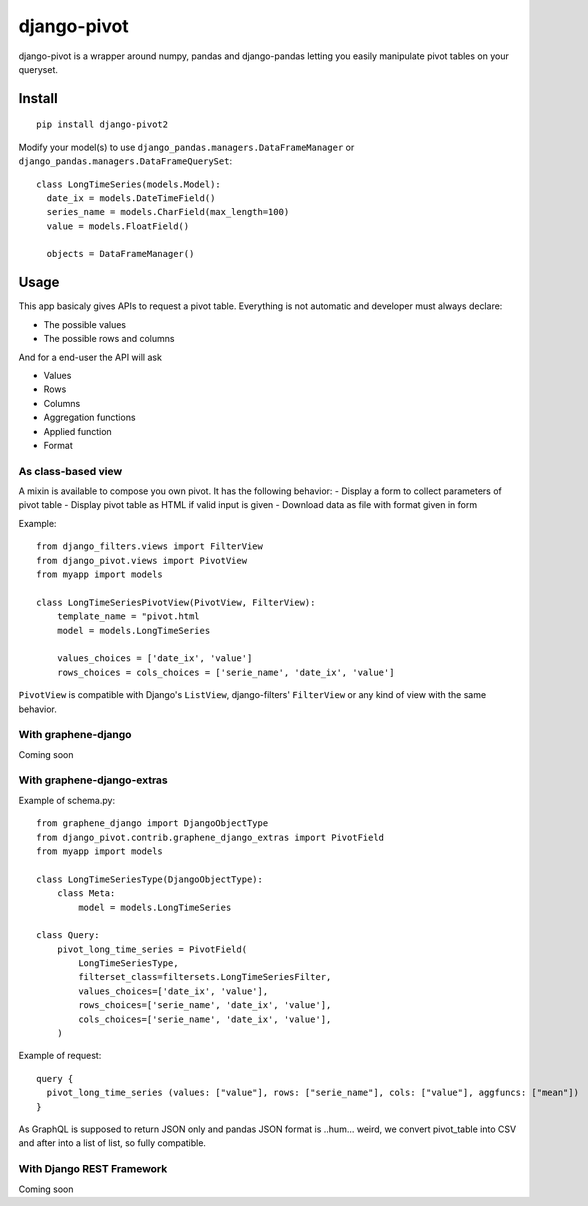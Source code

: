 ============
django-pivot
============

django-pivot is a wrapper around numpy, pandas and django-pandas letting
you easily manipulate pivot tables on your queryset.

Install
=======

::

  pip install django-pivot2
  
Modify your model(s) to use ``django_pandas.managers.DataFrameManager`` or
``django_pandas.managers.DataFrameQuerySet``: ::

  class LongTimeSeries(models.Model):
    date_ix = models.DateTimeField()
    series_name = models.CharField(max_length=100)
    value = models.FloatField()

    objects = DataFrameManager()
    
Usage
=====

This app basicaly gives APIs to request a pivot table. Everything is not automatic
and developer must always declare:

- The possible values
- The possible rows and columns

And for a end-user the API will ask

- Values
- Rows
- Columns
- Aggregation functions
- Applied function
- Format

As class-based view
-------------------

A mixin is available to compose you own pivot. It has the following behavior:
- Display a form to collect parameters of pivot table
- Display pivot table as HTML if valid input is given
- Download data as file with format given in form

Example: ::

  from django_filters.views import FilterView
  from django_pivot.views import PivotView
  from myapp import models

  class LongTimeSeriesPivotView(PivotView, FilterView):
      template_name = "pivot.html
      model = models.LongTimeSeries
      
      values_choices = ['date_ix', 'value']
      rows_choices = cols_choices = ['serie_name', 'date_ix', 'value']
      
``PivotView`` is compatible with Django's ``ListView``, django-filters' ``FilterView``
or any kind of view with the same behavior.


With graphene-django
--------------------

Coming soon

With graphene-django-extras
---------------------------

Example of schema.py: ::

  from graphene_django import DjangoObjectType
  from django_pivot.contrib.graphene_django_extras import PivotField
  from myapp import models

  class LongTimeSeriesType(DjangoObjectType):
      class Meta:
          model = models.LongTimeSeries
  
  class Query:
      pivot_long_time_series = PivotField(
          LongTimeSeriesType,
          filterset_class=filtersets.LongTimeSeriesFilter,
          values_choices=['date_ix', 'value'],
          rows_choices=['serie_name', 'date_ix', 'value'],
          cols_choices=['serie_name', 'date_ix', 'value'],
      )
      
Example of request: ::

  query {
    pivot_long_time_series (values: ["value"], rows: ["serie_name"], cols: ["value"], aggfuncs: ["mean"])
  }

As GraphQL is supposed to return JSON only and pandas JSON format is ..hum... weird,
we convert pivot_table into CSV and after into a list of list, so fully compatible.

With Django REST Framework
--------------------------

Coming soon

